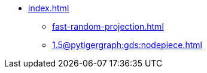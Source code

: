 * xref:index.adoc[]
** xref:fast-random-projection.adoc[]
** xref:1.5@pytigergraph:gds:nodepiece.adoc[]
//** xref:node2vec.adoc[]
//** xref:weisfeiler-lehman.adoc[]